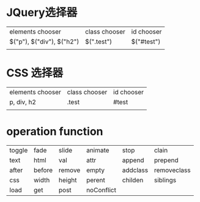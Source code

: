 
* JQuery选择器

|---------------------------+---------------+-------------|
| elements chooser          | class chooser | id  chooser |
| $("p"), $("div"), $("h2") | $(".test")    | $("#test")  |
|                           |               |             |


* CSS 选择器

|------------------+---------------+-------------|
| elements chooser | class chooser | id  chooser |
| p, div, h2       | .test         | #test       |
|                  |               |             |

* operation function

| toggle | fade   | slide  | animate    | stop     | clain       |
| text   | html   | val    | attr       | append   | prepend     |
| after  | before | remove | empty      | addclass | removeclass |
| css    | width  | height | perent     | childen  | siblings    |
| load   | get    | post   | noConflict |          |             |

